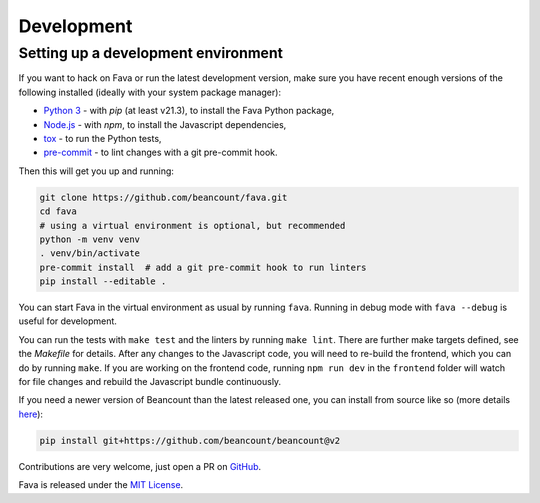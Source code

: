 Development
===========

Setting up a development environment
------------------------------------

If you want to hack on Fava or run the latest development version, make sure
you have recent enough versions of the following installed (ideally with your
system package manager):

- `Python 3`_ - with `pip` (at least v21.3), to install the Fava Python package,
- `Node.js`_ - with `npm`, to install the Javascript dependencies,
- `tox`_ - to run the Python tests,
- `pre-commit`_ - to lint changes with a git pre-commit hook.

.. _Python 3: https://www.python.org/
.. _Node.js: https://nodejs.org/
.. _tox: https://tox.wiki/en/latest/
.. _pre-commit: https://pre-commit.com/

Then this will get you up and running:

.. code:: bash

    git clone https://github.com/beancount/fava.git
    cd fava
    # using a virtual environment is optional, but recommended
    python -m venv venv
    . venv/bin/activate
    pre-commit install  # add a git pre-commit hook to run linters
    pip install --editable .

You can start Fava in the virtual environment as usual by running ``fava``.
Running in debug mode with ``fava --debug`` is useful for development.

You can run the tests with ``make test`` and the linters by running ``make
lint``. There are further make targets defined, see the `Makefile` for details.
After any changes to the Javascript code, you will need to re-build the
frontend, which you can do by running ``make``. If you are working on the
frontend code, running ``npm run dev`` in the ``frontend`` folder will watch
for file changes and rebuild the Javascript bundle continuously.

If you need a newer version of Beancount than the latest released one, you can
install from source like so (more details `here
<http://furius.ca/beancount/doc/install>`_):

.. code:: bash

    pip install git+https://github.com/beancount/beancount@v2

Contributions are very welcome, just open a PR on `GitHub`_.

Fava is released under the `MIT License`_.

.. _GitHub: https://github.com/beancount/fava/pulls
.. _MIT License: https://github.com/beancount/fava/blob/main/LICENSE

